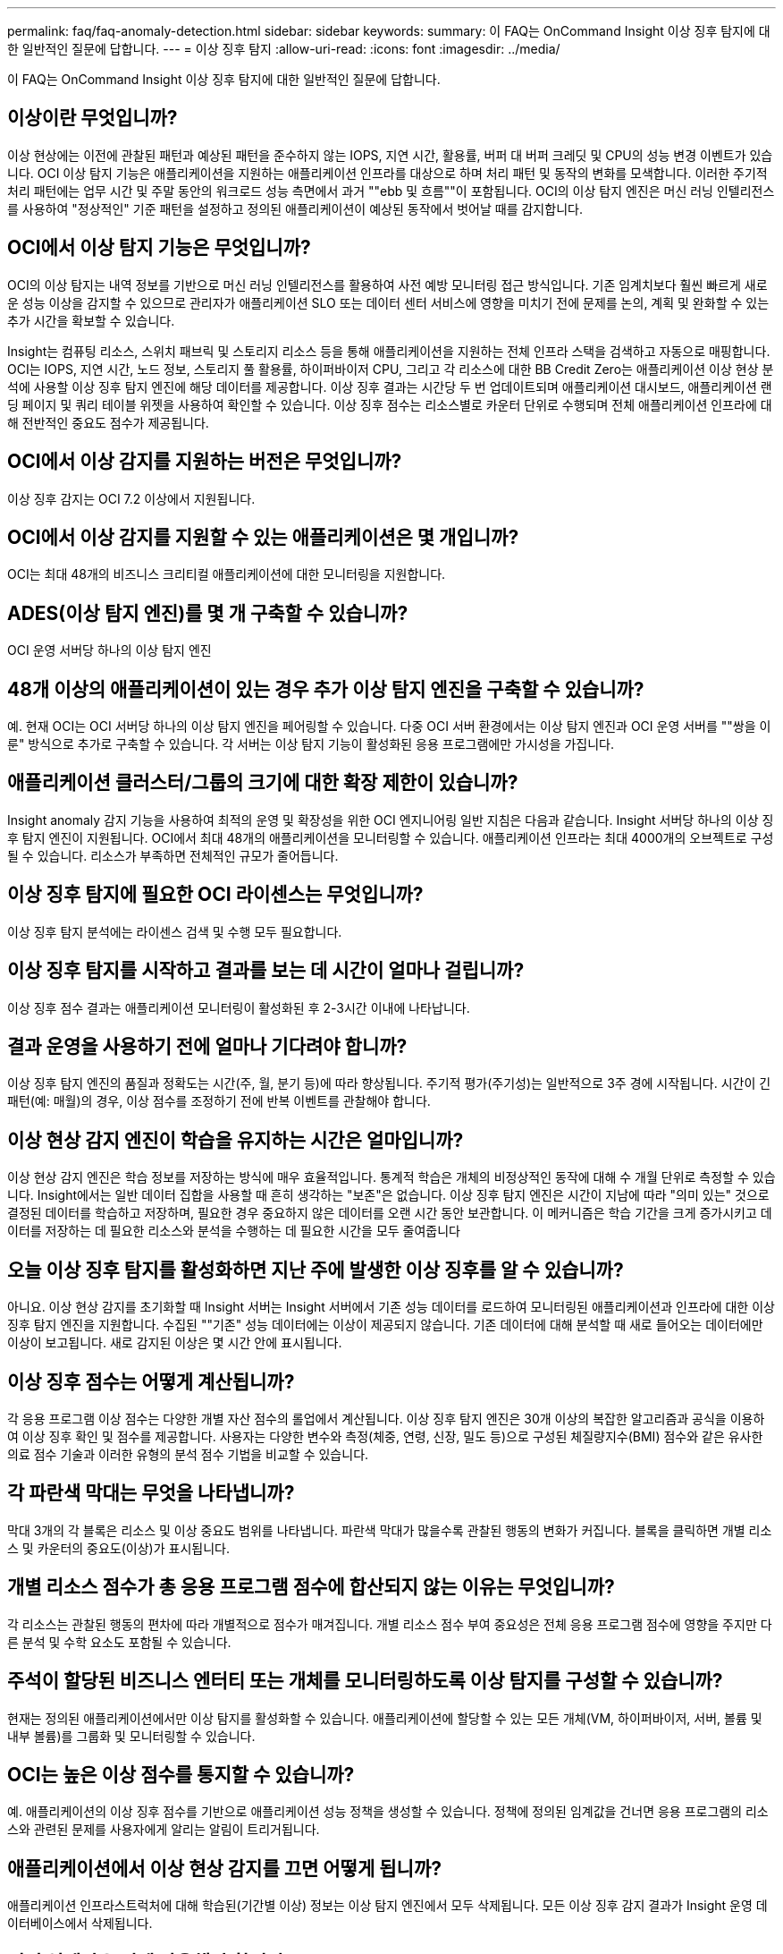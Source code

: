 ---
permalink: faq/faq-anomaly-detection.html 
sidebar: sidebar 
keywords:  
summary: 이 FAQ는 OnCommand Insight 이상 징후 탐지에 대한 일반적인 질문에 답합니다. 
---
= 이상 징후 탐지
:allow-uri-read: 
:icons: font
:imagesdir: ../media/


[role="lead"]
이 FAQ는 OnCommand Insight 이상 징후 탐지에 대한 일반적인 질문에 답합니다.



== 이상이란 무엇입니까?

이상 현상에는 이전에 관찰된 패턴과 예상된 패턴을 준수하지 않는 IOPS, 지연 시간, 활용률, 버퍼 대 버퍼 크레딧 및 CPU의 성능 변경 이벤트가 있습니다. OCI 이상 탐지 기능은 애플리케이션을 지원하는 애플리케이션 인프라를 대상으로 하며 처리 패턴 및 동작의 변화를 모색합니다. 이러한 주기적 처리 패턴에는 업무 시간 및 주말 동안의 워크로드 성능 측면에서 과거 ""ebb 및 흐름""이 포함됩니다. OCI의 이상 탐지 엔진은 머신 러닝 인텔리전스를 사용하여 "정상적인" 기준 패턴을 설정하고 정의된 애플리케이션이 예상된 동작에서 벗어날 때를 감지합니다.



== OCI에서 이상 탐지 기능은 무엇입니까?

OCI의 이상 탐지는 내역 정보를 기반으로 머신 러닝 인텔리전스를 활용하여 사전 예방 모니터링 접근 방식입니다. 기존 임계치보다 훨씬 빠르게 새로운 성능 이상을 감지할 수 있으므로 관리자가 애플리케이션 SLO 또는 데이터 센터 서비스에 영향을 미치기 전에 문제를 논의, 계획 및 완화할 수 있는 추가 시간을 확보할 수 있습니다.

Insight는 컴퓨팅 리소스, 스위치 패브릭 및 스토리지 리소스 등을 통해 애플리케이션을 지원하는 전체 인프라 스택을 검색하고 자동으로 매핑합니다. OCI는 IOPS, 지연 시간, 노드 정보, 스토리지 풀 활용률, 하이퍼바이저 CPU, 그리고 각 리소스에 대한 BB Credit Zero는 애플리케이션 이상 현상 분석에 사용할 이상 징후 탐지 엔진에 해당 데이터를 제공합니다. 이상 징후 결과는 시간당 두 번 업데이트되며 애플리케이션 대시보드, 애플리케이션 랜딩 페이지 및 쿼리 테이블 위젯을 사용하여 확인할 수 있습니다. 이상 징후 점수는 리소스별로 카운터 단위로 수행되며 전체 애플리케이션 인프라에 대해 전반적인 중요도 점수가 제공됩니다.



== OCI에서 이상 감지를 지원하는 버전은 무엇입니까?

이상 징후 감지는 OCI 7.2 이상에서 지원됩니다.



== OCI에서 이상 감지를 지원할 수 있는 애플리케이션은 몇 개입니까?

OCI는 최대 48개의 비즈니스 크리티컬 애플리케이션에 대한 모니터링을 지원합니다.



== ADES(이상 탐지 엔진)를 몇 개 구축할 수 있습니까?

OCI 운영 서버당 하나의 이상 탐지 엔진



== 48개 이상의 애플리케이션이 있는 경우 추가 이상 탐지 엔진을 구축할 수 있습니까?

예. 현재 OCI는 OCI 서버당 하나의 이상 탐지 엔진을 페어링할 수 있습니다. 다중 OCI 서버 환경에서는 이상 탐지 엔진과 OCI 운영 서버를 ""쌍을 이룬" 방식으로 추가로 구축할 수 있습니다. 각 서버는 이상 탐지 기능이 활성화된 응용 프로그램에만 가시성을 가집니다.



== 애플리케이션 클러스터/그룹의 크기에 대한 확장 제한이 있습니까?

Insight anomaly 감지 기능을 사용하여 최적의 운영 및 확장성을 위한 OCI 엔지니어링 일반 지침은 다음과 같습니다. Insight 서버당 하나의 이상 징후 탐지 엔진이 지원됩니다. OCI에서 최대 48개의 애플리케이션을 모니터링할 수 있습니다. 애플리케이션 인프라는 최대 4000개의 오브젝트로 구성될 수 있습니다. 리소스가 부족하면 전체적인 규모가 줄어듭니다.



== 이상 징후 탐지에 필요한 OCI 라이센스는 무엇입니까?

이상 징후 탐지 분석에는 라이센스 검색 및 수행 모두 필요합니다.



== 이상 징후 탐지를 시작하고 결과를 보는 데 시간이 얼마나 걸립니까?

이상 징후 점수 결과는 애플리케이션 모니터링이 활성화된 후 2-3시간 이내에 나타납니다.



== 결과 운영을 사용하기 전에 얼마나 기다려야 합니까?

이상 징후 탐지 엔진의 품질과 정확도는 시간(주, 월, 분기 등)에 따라 향상됩니다. 주기적 평가(주기성)는 일반적으로 3주 경에 시작됩니다. 시간이 긴 패턴(예: 매월)의 경우, 이상 점수를 조정하기 전에 반복 이벤트를 관찰해야 합니다.



== 이상 현상 감지 엔진이 학습을 유지하는 시간은 얼마입니까?

이상 현상 감지 엔진은 학습 정보를 저장하는 방식에 매우 효율적입니다. 통계적 학습은 개체의 비정상적인 동작에 대해 수 개월 단위로 측정할 수 있습니다. Insight에서는 일반 데이터 집합을 사용할 때 흔히 생각하는 "보존"은 없습니다. 이상 징후 탐지 엔진은 시간이 지남에 따라 "의미 있는" 것으로 결정된 데이터를 학습하고 저장하며, 필요한 경우 중요하지 않은 데이터를 오랜 시간 동안 보관합니다. 이 메커니즘은 학습 기간을 크게 증가시키고 데이터를 저장하는 데 필요한 리소스와 분석을 수행하는 데 필요한 시간을 모두 줄여줍니다



== 오늘 이상 징후 탐지를 활성화하면 지난 주에 발생한 이상 징후를 알 수 있습니까?

아니요. 이상 현상 감지를 초기화할 때 Insight 서버는 Insight 서버에서 기존 성능 데이터를 로드하여 모니터링된 애플리케이션과 인프라에 대한 이상 징후 탐지 엔진을 지원합니다. 수집된 ""기존" 성능 데이터에는 이상이 제공되지 않습니다. 기존 데이터에 대해 분석할 때 새로 들어오는 데이터에만 이상이 보고됩니다. 새로 감지된 이상은 몇 시간 안에 표시됩니다.



== 이상 징후 점수는 어떻게 계산됩니까?

각 응용 프로그램 이상 점수는 다양한 개별 자산 점수의 롤업에서 계산됩니다. 이상 징후 탐지 엔진은 30개 이상의 복잡한 알고리즘과 공식을 이용하여 이상 징후 확인 및 점수를 제공합니다. 사용자는 다양한 변수와 측정(체중, 연령, 신장, 밀도 등)으로 구성된 체질량지수(BMI) 점수와 같은 유사한 의료 점수 기술과 이러한 유형의 분석 점수 기법을 비교할 수 있습니다.



== 각 파란색 막대는 무엇을 나타냅니까?

막대 3개의 각 블록은 리소스 및 이상 중요도 범위를 나타냅니다. 파란색 막대가 많을수록 관찰된 행동의 변화가 커집니다. 블록을 클릭하면 개별 리소스 및 카운터의 중요도(이상)가 표시됩니다.



== 개별 리소스 점수가 총 응용 프로그램 점수에 합산되지 않는 이유는 무엇입니까?

각 리소스는 관찰된 행동의 편차에 따라 개별적으로 점수가 매겨집니다. 개별 리소스 점수 부여 중요성은 전체 응용 프로그램 점수에 영향을 주지만 다른 분석 및 수학 요소도 포함될 수 있습니다.



== 주석이 할당된 비즈니스 엔터티 또는 개체를 모니터링하도록 이상 탐지를 구성할 수 있습니까?

현재는 정의된 애플리케이션에서만 이상 탐지를 활성화할 수 있습니다. 애플리케이션에 할당할 수 있는 모든 개체(VM, 하이퍼바이저, 서버, 볼륨 및 내부 볼륨)를 그룹화 및 모니터링할 수 있습니다.



== OCI는 높은 이상 점수를 통지할 수 있습니까?

예. 애플리케이션의 이상 징후 점수를 기반으로 애플리케이션 성능 정책을 생성할 수 있습니다. 정책에 정의된 임계값을 건너면 응용 프로그램의 리소스와 관련된 문제를 사용자에게 알리는 알림이 트리거됩니다.



== 애플리케이션에서 이상 현상 감지를 끄면 어떻게 됩니까?

애플리케이션 인프라스트럭처에 대해 학습된(기간별 이상) 정보는 이상 탐지 엔진에서 모두 삭제됩니다. 모든 이상 징후 감지 결과가 Insight 운영 데이터베이스에서 삭제됩니다.



== 정적 임계값은 언제 사용해야 합니까?

정적 임계값은 인프라 리소스 제한에 대한 Best Practice 알림과 이벤트 기간을 식별하는 데 적합합니다. 또한 서비스 수준 관리를 지원하고 링크 재설정, 클래스 3 폐기 및 동기화 손실 등의 다양한 오류 카운터 메트릭을 경고합니다.



== 이상 징후 탐지에 다른 메트릭을 포함하기 위한 계획은 무엇입니까?

새로운 통계 데이터, 사용자 피드백 및 제품 개선을 이용할 수 있게 됨에 따라 이상 머신 러닝 모델 및 알고리즘이 계속 개선되거나 조정됩니다.



== 데이터 웨어하우스(DWH)에서 이상 결과 를 사용할 수 있습니까?

현재 비정상 결과가 OCI 데이터 웨어하우스로 전송(ETL 제공)되지 않습니다. 사용자는 OCI 애플리케이션 랜딩 페이지 또는 사용자 정의 쿼리 테이블 위젯에서 결과를 찾을 수 있습니다.
